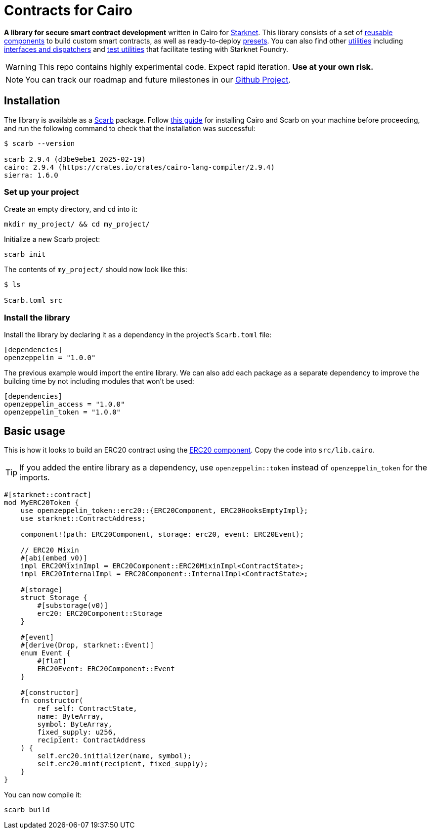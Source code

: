 :starknet: https://starkware.co/product/starknet/[Starknet]
:scarb: https://docs.swmansion.com/scarb[Scarb]
:installation: https://docs.swmansion.com/scarb/download.html[this guide]

= Contracts for Cairo

*A library for secure smart contract development* written in Cairo for {starknet}. This library consists of a set of xref:components.adoc[reusable components] to build custom smart contracts, as well as
ready-to-deploy xref:presets.adoc[presets]. You can also find other xref:/api/utilities.adoc[utilities] including xref:interfaces.adoc[interfaces and dispatchers] and xref:/api/testing.adoc[test utilities]
that facilitate testing with Starknet Foundry.

WARNING: This repo contains highly experimental code. Expect rapid iteration. *Use at your own risk.*

NOTE: You can track our roadmap and future milestones in our https://github.com/orgs/OpenZeppelin/projects/29/[Github Project].

== Installation

The library is available as a {scarb} package. Follow {installation} for installing Cairo and Scarb on your machine
before proceeding, and run the following command to check that the installation was successful:

[,bash]
----
$ scarb --version

scarb 2.9.4 (d3be9ebe1 2025-02-19)
cairo: 2.9.4 (https://crates.io/crates/cairo-lang-compiler/2.9.4)
sierra: 1.6.0
----

=== Set up your project

Create an empty directory, and `cd` into it:

[,bash]
----
mkdir my_project/ && cd my_project/
----

Initialize a new Scarb project:

[,bash]
----
scarb init
----

The contents of `my_project/` should now look like this:

[,bash]
----
$ ls

Scarb.toml src
----

=== Install the library

Install the library by declaring it as a dependency in the project's `Scarb.toml` file:

[,text]
----
[dependencies]
openzeppelin = "1.0.0"
----

The previous example would import the entire library. We can also add each package as a separate dependency to
improve the building time by not including modules that won't be used:

[,text]
----
[dependencies]
openzeppelin_access = "1.0.0"
openzeppelin_token = "1.0.0"
----

== Basic usage

This is how it looks to build an ERC20 contract using the xref:erc20.adoc[ERC20 component].
Copy the code into `src/lib.cairo`.

TIP: If you added the entire library as a dependency, use `openzeppelin::token` instead of `openzeppelin_token` for the imports.

[,cairo]
----
#[starknet::contract]
mod MyERC20Token {
    use openzeppelin_token::erc20::{ERC20Component, ERC20HooksEmptyImpl};
    use starknet::ContractAddress;

    component!(path: ERC20Component, storage: erc20, event: ERC20Event);

    // ERC20 Mixin
    #[abi(embed_v0)]
    impl ERC20MixinImpl = ERC20Component::ERC20MixinImpl<ContractState>;
    impl ERC20InternalImpl = ERC20Component::InternalImpl<ContractState>;

    #[storage]
    struct Storage {
        #[substorage(v0)]
        erc20: ERC20Component::Storage
    }

    #[event]
    #[derive(Drop, starknet::Event)]
    enum Event {
        #[flat]
        ERC20Event: ERC20Component::Event
    }

    #[constructor]
    fn constructor(
        ref self: ContractState,
        name: ByteArray,
        symbol: ByteArray,
        fixed_supply: u256,
        recipient: ContractAddress
    ) {
        self.erc20.initializer(name, symbol);
        self.erc20.mint(recipient, fixed_supply);
    }
}
----

You can now compile it:

[,bash]
----
scarb build
----
